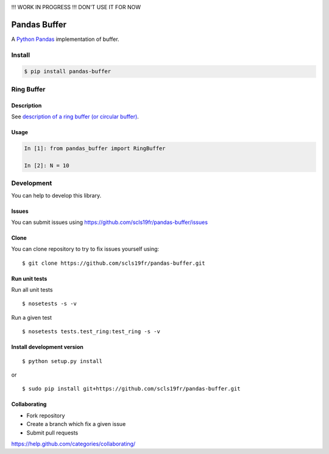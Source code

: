 |Build Status|


!!! WORK IN PROGRESS !!! DON'T USE IT FOR NOW

Pandas Buffer
=============

A `Python <https://www.python.org/>`_ `Pandas <http://pandas.pydata.org/>`_ implementation of buffer.

Install
-------

.. code:: bash

    $ pip install pandas-buffer


Ring Buffer
-----------

Description
^^^^^^^^^^^

See `description of a ring buffer (or circular buffer) <https://en.wikipedia.org/wiki/Circular_buffer>`_.

Usage
^^^^^

.. code:: python

    In [1]: from pandas_buffer import RingBuffer

    In [2]: N = 10

Development
-----------

You can help to develop this library.

Issues
^^^^^^

You can submit issues using https://github.com/scls19fr/pandas-buffer/issues

Clone
^^^^^

You can clone repository to try to fix issues yourself using:

::

    $ git clone https://github.com/scls19fr/pandas-buffer.git

Run unit tests
^^^^^^^^^^^^^^

Run all unit tests

::

    $ nosetests -s -v

Run a given test

::

    $ nosetests tests.test_ring:test_ring -s -v

Install development version
^^^^^^^^^^^^^^^^^^^^^^^^^^^

::

    $ python setup.py install

or

::

    $ sudo pip install git+https://github.com/scls19fr/pandas-buffer.git

Collaborating
^^^^^^^^^^^^^

-  Fork repository
-  Create a branch which fix a given issue
-  Submit pull requests

https://help.github.com/categories/collaborating/


.. |Build Status| image:: https://travis-ci.org/scls19fr/pandas-buffer.svg?branch=master
   :target: https://travis-ci.org/scls19fr/pandas-buffer